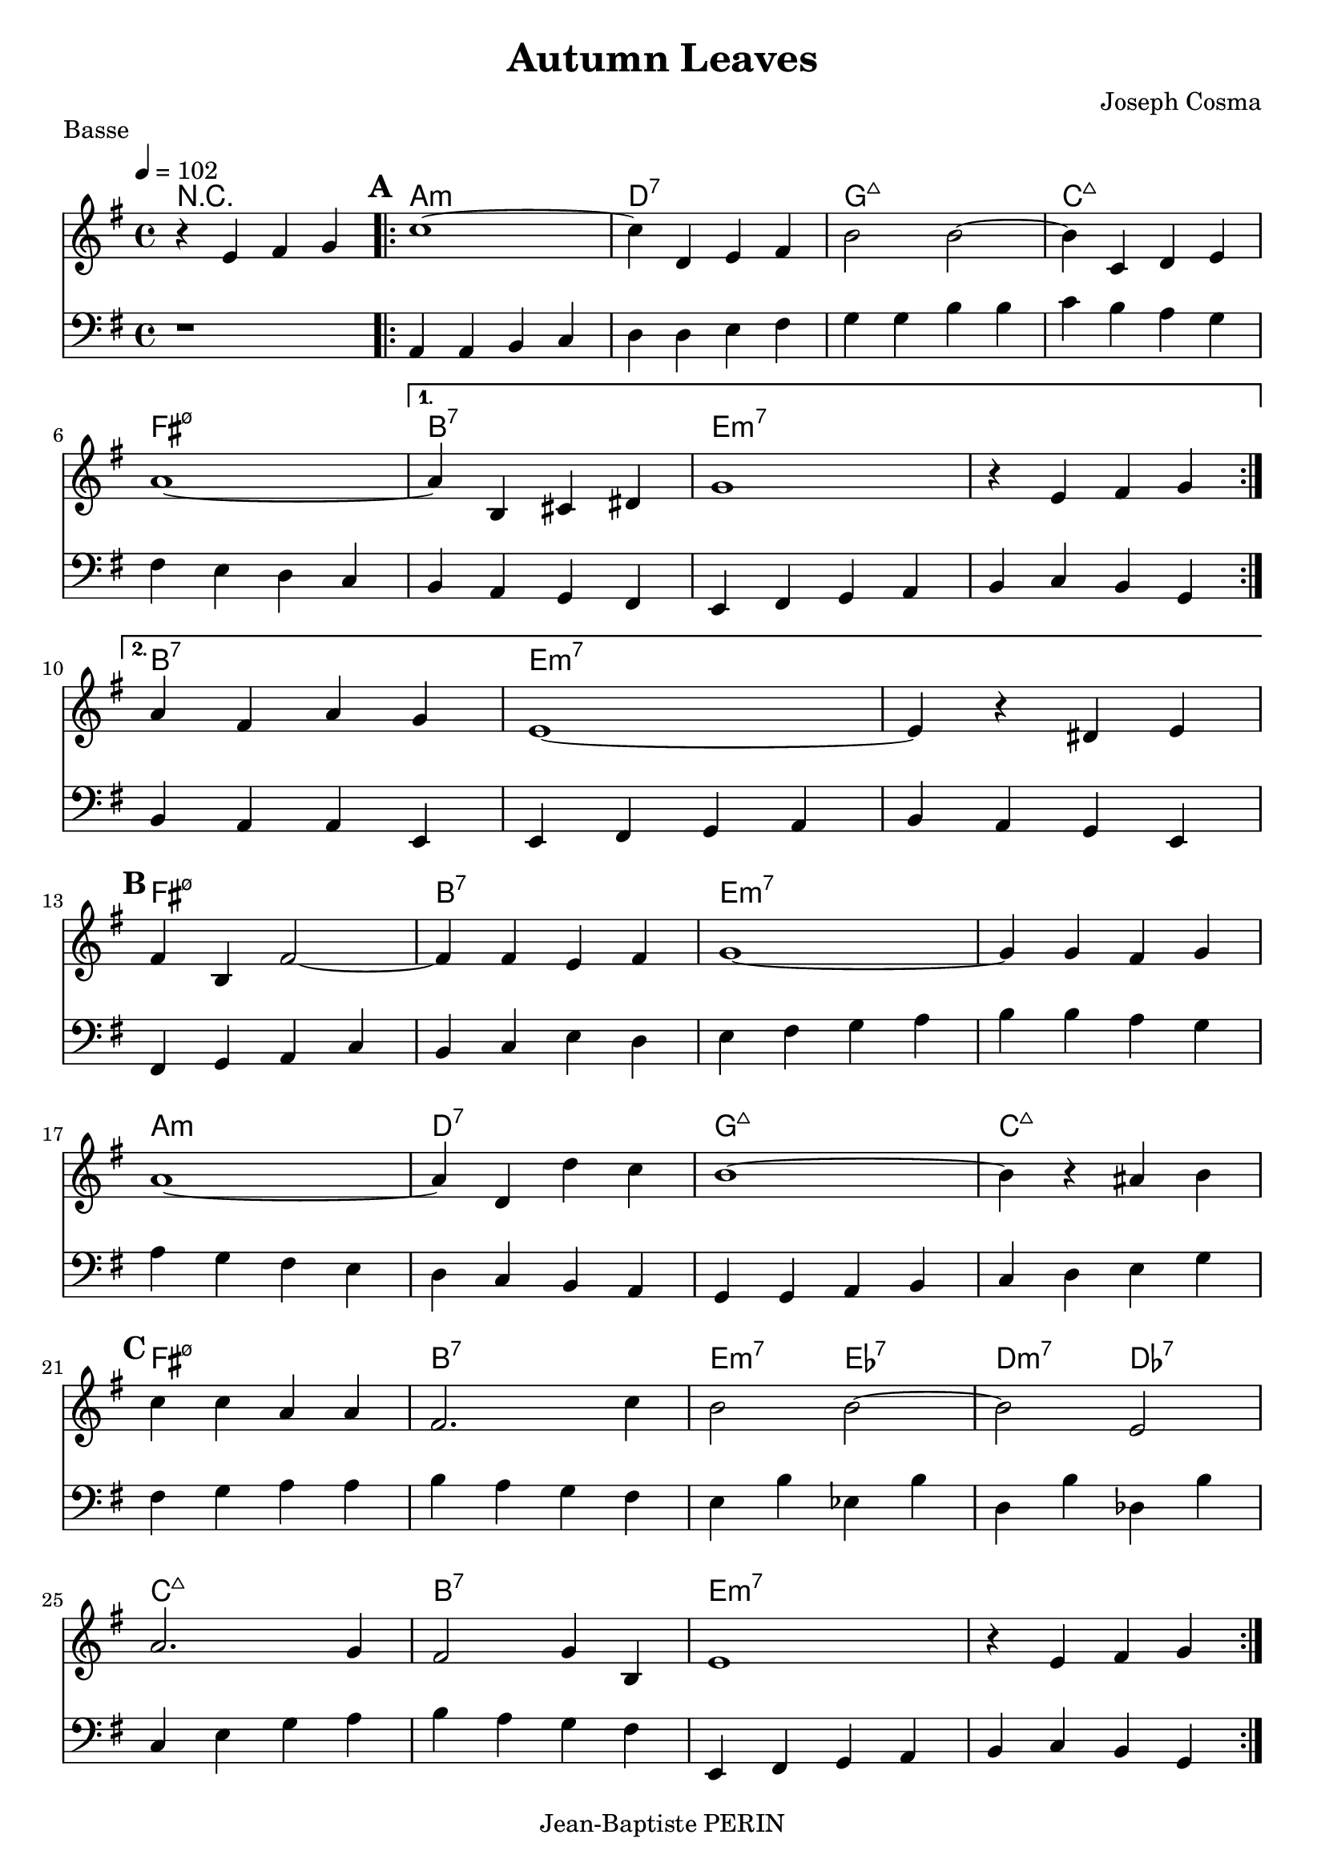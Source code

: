 % LilyBin

\version "2.18.2"  % necessary for upgrading to future LilyPond versions.

\header {
  title = "Autumn Leaves"
  composer = "Joseph Cosma"
  piece = "Basse"
  tagline = "Jean-Baptiste PERIN"  % removed
}

global = {
  \key g \major
  \time 4/4
  \tempo 4 = 102
}

grille_accord = \chordmode {

  r1 a1:m d:7 g:maj7 c:maj7
  fis:m7.5- b:7 e:m7 e:m7
  b:7 e:m7 e:m7 
  fis:m7.5- b:7 e:m7 e:m7
  a1:m d:7 g:maj7 c:maj7
  fis:m7.5- b:7 e2:m7 ees:7 d:m7 des:7
  c1:maj7 b:7 e:m7 e:m7
}

notes_melodie = {
r4 e fis g 
\repeat volta 2 {
\mark \default
\repeat volta 2 {
c'1 ~ | c'4 d e fis |
b2 b2 ~ | b4 c d e |
a1 ~ | 
}
\alternative {
{
a4 b, cis dis | g1 |
r4 e fis g 
}
{ a4 fis a g | e1 ~ | e4 r dis e |
 }
 }
\mark \default
fis b, fis2 ~ | fis4 fis e fis  | g1 ~ | g4 g fis g | a1 ~ | 
 a4 d d' c' | b1 ~ | b4 r ais b | 
 \mark \default
 c' c' a a | fis2. c'4 | b2 b2 ~ | b2 e2 |
 a2. g4 | fis2 g4 b,4 | e1 | r4 e fis g |
}
}

notes_basse = {
  r1 
\repeat volta 2 {
\repeat volta 2 {
  a,4 a, b, c 
  d d e fis
  g g b b 
  c' b a g \break 
  
  fis e d c
   
 
  
  %\mark \default
}
\alternative {
{
  b, a, g, fis,
  e, fis, g, a,
  b, c b, g, \break 

}
{
  b, a, a, e,
  e, fis, g, a,
  b, a, g, e, 
  \break
  
  

}
}
fis, g, a, c 
b, c e d
e fis g a
b b a g  
\break
a g fis e
d c b, a, 
g, g, a, b,
c d e g
\break
fis g a a 
b a g fis
e b ees b
d b des b \break
c e g a 
b a g fis
e, fis, g, a,
b, c b, g, \break 

}

}


\score {
  <<
    \set Score.skipBars = ##t
    \set Score.markFormatter = #format-mark-box-alphabet
    
    \new ChordNames {
      \set chordChanges = ##t
      \grille_accord

    }

    \new Voice = "one" {
      \global
      \clef treble

      %\unfold \transpose c' c \notes_basse
      \unfold \transpose c c' \notes_melodie

    }
    \new Voice = "two" {
      \global
      \clef bass

      %\unfold \transpose c' c \notes_basse
      \notes_basse

    }

  >>
  \layout {
    indent = 0.0\cm
  }

}


\score {
  <<
    \set Score.skipBars = ##t
    

    \new Voice = "one" {
      \global
      \clef treble
      \set Staff.midiInstrument = #"piano"

      %\transpose c' c \notes_basse
      \unfoldRepeats \notes_melodie

    }
    \new Voice = "two" {
      \global
      \clef bass
      \set Staff.midiInstrument = #"electric bass (finger)"

      %\transpose c' c \notes_basse
      \unfoldRepeats \notes_basse

    }

  >>
  \midi {

  }

}

\score {
  <<
    \set Score.skipBars = ##t
    \set Score.markFormatter = #format-mark-box-alphabet
    
    \new ChordNames {
      \set chordChanges = ##t
      \grille_accord

    }


  >>
  \midi {

  }

}




